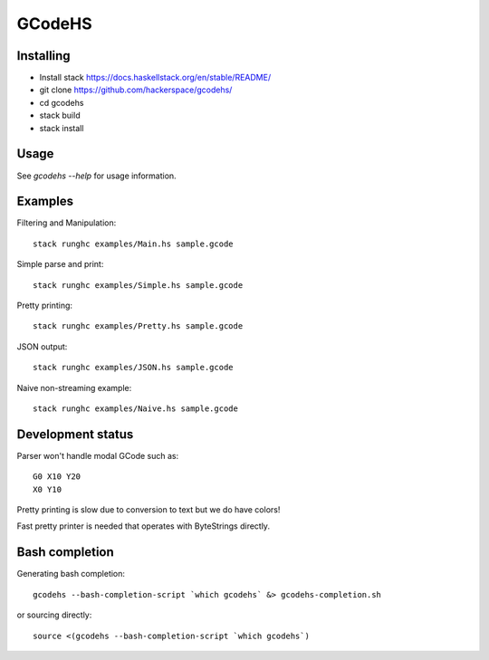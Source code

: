 GCodeHS
=======

Installing
----------

* Install stack https://docs.haskellstack.org/en/stable/README/
* git clone https://github.com/hackerspace/gcodehs/
* cd gcodehs
* stack build
* stack install

Usage
-----

See `gcodehs --help` for usage information.

Examples
--------

Filtering and Manipulation::

  stack runghc examples/Main.hs sample.gcode

Simple parse and print::

  stack runghc examples/Simple.hs sample.gcode

Pretty printing::

  stack runghc examples/Pretty.hs sample.gcode

JSON output::

  stack runghc examples/JSON.hs sample.gcode

Naive non-streaming example::

  stack runghc examples/Naive.hs sample.gcode


Development status
------------------

Parser won't handle modal GCode such as::

  G0 X10 Y20
  X0 Y10


Pretty printing is slow due to conversion
to text but we do have colors!

Fast pretty printer is needed that operates
with ByteStrings directly.

Bash completion
---------------

Generating bash completion::

  gcodehs --bash-completion-script `which gcodehs` &> gcodehs-completion.sh

or sourcing directly::

  source <(gcodehs --bash-completion-script `which gcodehs`)

